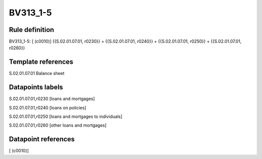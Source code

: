 =========
BV313_1-5
=========

Rule definition
---------------

BV313_1-5: [ (c0010)] {{S.02.01.07.01, r0230}} = {{S.02.01.07.01, r0240}} + {{S.02.01.07.01, r0250}} + {{S.02.01.07.01, r0260}}


Template references
-------------------

S.02.01.07.01 Balance sheet


Datapoints labels
-----------------

S.02.01.07.01,r0230 [loans and mortgages]

S.02.01.07.01,r0240 [loans on policies]

S.02.01.07.01,r0250 [loans and mortgages to individuals]

S.02.01.07.01,r0260 [other loans and mortgages]



Datapoint references
--------------------

[ (c0010)]